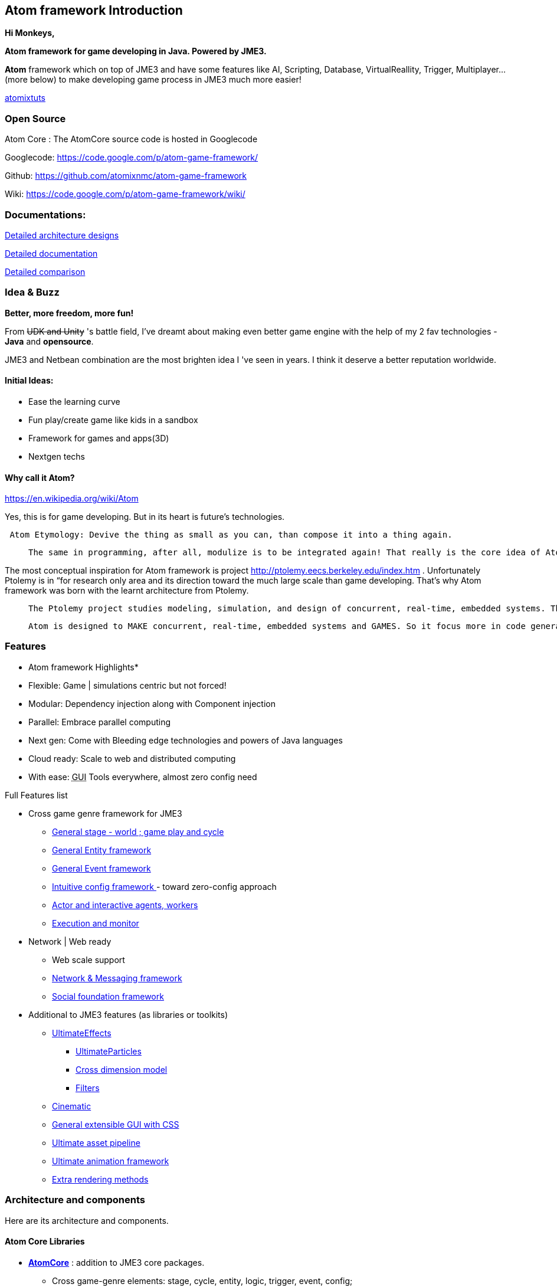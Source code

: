 

== Atom framework Introduction

*Hi Monkeys,*


*Atom framework for game developing in Java. Powered by JME3.*


*Atom* framework which on top of JME3 and have some features like AI, Scripting, Database, VirtualReallity, Trigger, Multiplayer…(more below)  to make developing game process in JME3 much more easier!



<<jme3/atomixtuts#,atomixtuts>>



=== Open Source

Atom Core : The AtomCore source code is hosted in Googlecode


Googlecode: link:https://code.google.com/p/atom-game-framework/[https://code.google.com/p/atom-game-framework/]


Github: link:https://github.com/atomixnmc/atom-game-framework[https://github.com/atomixnmc/atom-game-framework]


Wiki: link:https://code.google.com/p/atom-game-framework/wiki/[https://code.google.com/p/atom-game-framework/wiki/]



=== Documentations:

<<jme3/advanced/atom_framework/design#, Detailed architecture designs >>


<<jme3/advanced/atom_framework/docs#, Detailed documentation >>


<<jme3/advanced/atom_framework/comparison#, Detailed comparison>>



=== Idea & Buzz

*Better, more freedom, more fun!*


From +++<strike>UDK and Unity</strike>+++ 's battle field, I've dreamt about making even better game engine with the help of my 2 fav technologies - *Java* and *opensource*.


JME3 and Netbean combination are the most brighten idea I 've seen in years. I think it deserve a better reputation worldwide.



==== Initial Ideas:

*  Ease the learning curve
*  Fun play/create game like kids in a sandbox
*  Framework for games and apps(3D) 
*  Nextgen techs


==== Why call it Atom?

link:https://en.wikipedia.org/wiki/Atom[https://en.wikipedia.org/wiki/Atom]


Yes, this is for game developing. But in its heart is future's technologies. 


....
 Atom Etymology: Devive the thing as small as you can, than compose it into a thing again.
....
[quote]
____
 The same in programming, after all, modulize is to be integrated again! That really is the core idea of Atom framework, use the most simple primitives to compose the bigger, bigger matter! Every where, small tiny, fastest, embed inside others, stick together well…Take a look in Atom Ex <<jme3/advanced/atom_framework/atomex#,atomex>>, you will see the picture more clearly.
____

The most conceptual inspiration for Atom framework is project link:http://ptolemy.eecs.berkeley.edu/index.htm[http://ptolemy.eecs.berkeley.edu/index.htm] . Unfortunately Ptolemy is in “for research only area and its direction toward the much large scale than game developing. That's why Atom framework was born with the learnt architecture from Ptolemy. 

[quote]
____
 The Ptolemy project studies modeling, simulation, and design of concurrent, real-time, embedded systems. The focus is on assembly of concurrent components. The key underlying principle in the project is the use of well-defined models of computation that govern the interaction between components. A major problem area being addressed is the use of heterogeneous mixtures of models of computation
____
[quote]
____
 Atom is designed to MAKE concurrent, real-time, embedded systems and GAMES. So it focus more in code generation, profile, monitoring; focus more in graphics, physics, player experience…etc. Underlying, it borrow quite a bunch of concept that built in Ptolemy.
____


=== Features

* Atom framework Highlights*


*  Flexible: Game | simulations centric but not forced!
*  Modular: Dependency injection along with Component injection
*  Parallel: Embrace parallel computing
*  Next gen: Come with Bleeding edge technologies and powers of Java languages
*  Cloud ready: Scale to web and distributed computing
*  With ease: +++<abbr title="Graphical User Interface">GUI</abbr>+++ Tools everywhere, almost zero config need

Full Features list


*  Cross game genre framework for JME3
**  <<jme3/advanced/atom_framework/atomcore#,General stage - world ; game play and cycle>>
**  <<jme3/advanced/atom_framework/atomcore/entitysystem#,General Entity framework>>
**  <<jme3/advanced/atom_framework/atomcore/event#,General Event framework>>
**  <<jme3/advanced/atom_framework/atomcore/config#,Intuitive config framework  >>- toward zero-config approach
**  <<jme3/advanced/atom_framework/atomcore/actor#,Actor and interactive agents, workers>>
**  <<jme3/advanced/atom_framework/atomcore/execution#,Execution and monitor>>

*  Network | Web ready
**  Web scale support 
**  <<jme3/advanced/atom_framework/atomcore/net#, Network &amp; Messaging framework>>
**  <<jme3/advanced/atom_framework/atomcore/league#, Social foundation framework>>

*  Additional to JME3 features (as libraries or toolkits)
**  <<jme3/advanced/atom_framework/atomcore/fx#, UltimateEffects >>
***  <<jme3/advanced/atom_framework/atomcore/particles#, UltimateParticles>>
***  <<jme3/advanced/atom_framework/atomcore/sprite#, Cross dimension model >>
***  <<jme3/advanced/atom_framework/atomcore/filters#, Filters >>

**  <<jme3/advanced/atom_framework/atomcore/cinematic#, Cinematic >>
**  <<jme3/advanced/atom_framework/atomcore/gui#, General extensible GUI with CSS>>
**  <<jme3/advanced/atom_framework/atomexasset#, Ultimate asset pipeline>>
**  <<jme3/advanced/atom_framework/atomanim#, Ultimate animation framework>>
**  <<jme3/advanced/atom_framework/atomelight#, Extra rendering methods>>



=== Architecture and components

Here are its architecture and components.






==== Atom Core Libraries

*  *<<jme3/advanced/atom_framework/atomcore#, AtomCore>>* : addition to JME3 core packages. 
**  Cross game-genre elements: stage, cycle, entity, logic, trigger, event, config; 
**  Managers: Advanced assets manager, dependecy injection, factory, scripting, basic DB..; 
**  Common case: Common state, common scenerio, common UIs… 
**  More Buzz? <<jme3/advanced/atom_framework/atomcore#, AtomCore documentation >>

*  *<<jme3/advanced/atom_framework/atomscripting#, Atom Scripting>>* Base technology for use Groovy (potentional Scala, Jython..) as JME game scripting language… 
**  Provide Test bed enviroment, thread-safe and intelligent Groovy swing component to extend the SDK in seconds
**  More Buzz? <<jme3/advanced/atom_framework/atomscripting#, Atom Scripting>>

*  *<<jme3/advanced/atom_framework/ai#, Atom AI>>* : a “framework to bring AI to jME3 game (also means real-time application)! But it's awesome in its own way. 
**  Focus in AI coding, creating, testing, simulating, profiling in 3d enviroments.
**  Come with tools as SDK plugins!
**  Check <<jme3/advanced/atom_framework/ai#, Atom AI wiki>> for more buzz



==== Ingame editor facilities and kits

*  <<jme3/advanced/atom_framework/atomeditor#,Atom Editor>>: sotiphicated in-game editor application and +++<abbr title="Application Programming Interface">API</abbr>+++ for 3D games modelled toward netbean platform architecture. [In constrast with SimpleGameEditor project].
*  <<jme3/advanced/atom_framework/atom2deditor#,Atom 2D Editor>>: for 2D games.
*  *<<jme3/advanced/atom_framework/codegen#,Code Gen>>*: a “framework that intend to become the base technologies for all generation related techs in the Atom framework. <<jme3/advanced/atom_framework/codegen#,codegen>>
**  Focus in provide general and abstract way to modeling|design game|real-time app concept and object, source codes. 
**  Its first attempt to become a GLSL, Groovy generator, then become a Logic, source code generator… 
**  Come with tools as SDK plugins!

*  *<<jme3/advanced/atom_framework/citygen#,City Gen>>*: a “framework at first try to be a city generator, then grow up to be fullfill every geometric generating operations in 3D.
**  Focus in “Level generator with 3d models, blueprint and geometric shapes, such as dugeon, city, rivers, mountain, trees…
**  Can corporate with Code gen and other geometric libs to become a generative 3D editor…
**  Come with tools as SDK plugins!



==== Atom SDK

*  *Atom SDK* : Expansion for current functions and features of the jME SDK on top of Netbean platform for desktop Swing based editing, more intuitive more user friendly and suchs.
**  Full List? <<jme3/advanced/atom_framework/atomsdk#,atomsdk>>

*  *TeeheeComposer* : Act as the base editor for video, cinematic, audio, effects, facial composer… anything require time-base keyframed or unlinear editing like sequences.
**  An almighty composer, think about 3DSMax or Adobe After Effect in 3D
**  Come with a lot of tools for the SDK : <<jme3/advanced/atom_framework/teehee#,teehee>>
***  Cinematic composer
***  Dialogue composer
***  Effect composer
***  Particle composer
***  Animation composer


*  *RPGCreator* : Despite of its name, its not just for Role playing game! 
**  Provide functions to create| test| config basic game with these key elements : characters| stories| skills| items| modes| regions… almost every game genre has them embeded partly ( cross game genre)
**  Come with tools as SDK plugins! <<jme3/advanced/atom_framework/rpgcreator#,rpgcreator>>

*  *Nextgen Tools*
**  Facial tools : Think FaceFX for JME :p <<jme3/advanced/atom_framework/facial#,facial>>
**  Character customization management tools : Smart way to organize and corporate your assets, config, database and code for CC <<jme3/advanced/atom_framework/cc#,cc>>
**  Vitural reality tools : Toolset for corporate vitural reality artifact in your app <<jme3/advanced/atom_framework/vr#,vr>>
**  MMORPG tools : Toolset for creating of a MMORPG game's component and all its management structure. Epic! <<jme3/advanced/atom_framework/mmorpgtools#,mmorpgtools>>
**  Human Simulation tools: Think advanced locomotion and AI (like Mechanim of Unity) multiply 10. In fact, it's quite similar with tool from Autodesk that simulations social beheviours of human characters. Epic! <<jme3/advanced/atom_framework/humansim#,humansim>>



==== AtomEx Libraries and platform

*  *Atom Ex* : addition to Atom framework which make its much more modulizable, extensible and enterprise ready. Distributed computing, web based, database… much more.
**  More Buzz? <<jme3/advanced/atom_framework/atomex#, AtomEx documentation >>



=== Vision


==== Java,... again??!

Yeah, it was long time ago, you quit learning java because java gaming is a dead end.


But Android come to play, and the the market are open so freaking big that even companies live with their C++ code base want to take advantage of the new wave…


Recently Java has so much improvements and then JME3 enchant the talents all around the world to develop the master peices of software!



==== But did we chasing after them?

No, we are not. We are going ahead of them with all the techniques from the almightly open-source.


Java communities are much more open and helpful than any of those Microsoft, Apple, UDK, Unity,… evils… Let's make a fairplay at last!



==== Can we win?

The time will tell… but at least, we once gain give the power to the hands of the people, not just some rich and intelligent people, that's the most critical point!



=== Project status

If you interest in contribute to Atom framework open-sourced project, here is the status of the project in 2014 and some mile stones it want to reach in the future.


<<jme3/advanced/atom_framework/status#,Atom framework open-sourced project Status - 2014>>



=== Other open-source dependencies

Actually it use directly/indirectly various projects of JME3 great contributors and open source projects:


*  AI from @Sploreg,@shirkit and mine
*  VirtualReallity integrated with OpenCV, JavaCV : @noncom + mine
*  ShaderBlow from @mifth
*  SpriteEngine @dansion
*  Forestor from @androlo
*  Multiplayer on top of MirrorMonkey, Kryonet, Arianne, ThreeRings, …
*  MonkeyZone code which I believe written by @normen @nehon and core guys :p
*  Database using Cayenne, Depot
*  … other contributors 

( I will add them later :p please forgive if I can't remember your name immediately )
…


_I want to thank all of you for you great great great contributions, help me and my friends here to start learning game programming and doing our own game. Salute! My job is to glue the those great gems together, (pretty time consuming job) :_



As the spliting above, then I will make two different topic to keep them separate, the Atom framework and the Series of game making.


<<jme3/atomixtuts#, Atomix Series of game making>>


GOTO <<jme3/advanced/atom_framework/docs#,Detailed Atom framework Documentation>>

